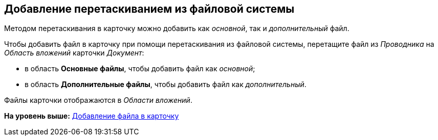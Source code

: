 [[ariaid-title1]]
== Добавление перетаскиванием из файловой системы

Методом перетаскивания в карточку можно добавить как [.dfn .term]_основной_, так и [.dfn .term]_дополнительный_ файл.

Чтобы добавить файл в карточку при помощи перетаскивания из файловой системы, перетащите файл из [.dfn .term]_Проводника_ на [.dfn .term]_Область вложений_ карточки [.dfn .term]_Документ_:

* в область [.keyword]*Основные файлы*, чтобы добавить файл как [.dfn .term]_основной_;
* в область [.keyword]*Дополнительные файлы*, чтобы добавить файл как [.dfn .term]_дополнительный_.

Файлы карточки отображаются в [.dfn .term]_Области вложений_.

*На уровень выше:* xref:../topics/DCard_file_add.adoc[Добавление файла в карточку]
